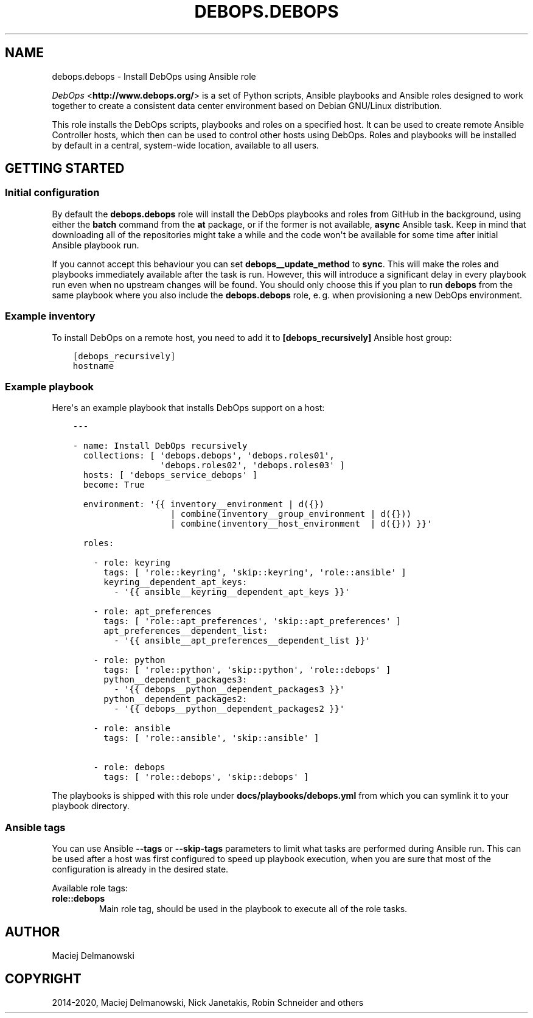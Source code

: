 .\" Man page generated from reStructuredText.
.
.TH "DEBOPS.DEBOPS" "5" "Feb 24, 2020" "v2.0.2" "DebOps"
.SH NAME
debops.debops \- Install DebOps using Ansible role
.
.nr rst2man-indent-level 0
.
.de1 rstReportMargin
\\$1 \\n[an-margin]
level \\n[rst2man-indent-level]
level margin: \\n[rst2man-indent\\n[rst2man-indent-level]]
-
\\n[rst2man-indent0]
\\n[rst2man-indent1]
\\n[rst2man-indent2]
..
.de1 INDENT
.\" .rstReportMargin pre:
. RS \\$1
. nr rst2man-indent\\n[rst2man-indent-level] \\n[an-margin]
. nr rst2man-indent-level +1
.\" .rstReportMargin post:
..
.de UNINDENT
. RE
.\" indent \\n[an-margin]
.\" old: \\n[rst2man-indent\\n[rst2man-indent-level]]
.nr rst2man-indent-level -1
.\" new: \\n[rst2man-indent\\n[rst2man-indent-level]]
.in \\n[rst2man-indent\\n[rst2man-indent-level]]u
..
.sp
\fI\%DebOps\fP <\fBhttp://www.debops.org/\fP> is a set of Python scripts, Ansible
playbooks and Ansible roles designed to work together to create a consistent
data center environment based on Debian GNU/Linux distribution.
.sp
This role installs the DebOps scripts, playbooks and roles on a specified host.
It can be used to create remote Ansible Controller hosts, which then can be
used to control other hosts using DebOps. Roles and playbooks will be installed
by default in a central, system\-wide location, available to all users.
.SH GETTING STARTED
.SS Initial configuration
.sp
By default the \fBdebops.debops\fP role will install the DebOps playbooks and roles
from GitHub in the background, using either the \fBbatch\fP command from the \fBat\fP
package, or if the former is not available, \fBasync\fP Ansible task. Keep in mind
that downloading all of the repositories might take a while and the code won\(aqt be
available for some time after initial Ansible playbook run.
.sp
If you cannot accept this behaviour you can set \fBdebops__update_method\fP to
\fBsync\fP\&. This will make the roles and playbooks immediately available after the
task is run. However, this will introduce a significant delay in every playbook
run even when no upstream changes will be found. You should only choose this if
you plan to run \fBdebops\fP from the same playbook where you also include the
\fBdebops.debops\fP role, e. g. when provisioning a new DebOps environment.
.SS Example inventory
.sp
To install DebOps on a remote host, you need to add it to
\fB[debops_recursively]\fP Ansible host group:
.INDENT 0.0
.INDENT 3.5
.sp
.nf
.ft C
[debops_recursively]
hostname
.ft P
.fi
.UNINDENT
.UNINDENT
.SS Example playbook
.sp
Here\(aqs an example playbook that installs DebOps support on a host:
.INDENT 0.0
.INDENT 3.5
.sp
.nf
.ft C
\-\-\-

\- name: Install DebOps recursively
  collections: [ \(aqdebops.debops\(aq, \(aqdebops.roles01\(aq,
                 \(aqdebops.roles02\(aq, \(aqdebops.roles03\(aq ]
  hosts: [ \(aqdebops_service_debops\(aq ]
  become: True

  environment: \(aq{{ inventory__environment | d({})
                   | combine(inventory__group_environment | d({}))
                   | combine(inventory__host_environment  | d({})) }}\(aq

  roles:

    \- role: keyring
      tags: [ \(aqrole::keyring\(aq, \(aqskip::keyring\(aq, \(aqrole::ansible\(aq ]
      keyring__dependent_apt_keys:
        \- \(aq{{ ansible__keyring__dependent_apt_keys }}\(aq

    \- role: apt_preferences
      tags: [ \(aqrole::apt_preferences\(aq, \(aqskip::apt_preferences\(aq ]
      apt_preferences__dependent_list:
        \- \(aq{{ ansible__apt_preferences__dependent_list }}\(aq

    \- role: python
      tags: [ \(aqrole::python\(aq, \(aqskip::python\(aq, \(aqrole::debops\(aq ]
      python__dependent_packages3:
        \- \(aq{{ debops__python__dependent_packages3 }}\(aq
      python__dependent_packages2:
        \- \(aq{{ debops__python__dependent_packages2 }}\(aq

    \- role: ansible
      tags: [ \(aqrole::ansible\(aq, \(aqskip::ansible\(aq ]

    \- role: debops
      tags: [ \(aqrole::debops\(aq, \(aqskip::debops\(aq ]

.ft P
.fi
.UNINDENT
.UNINDENT
.sp
The playbooks is shipped with this role under
\fBdocs/playbooks/debops.yml\fP from which you can symlink it to your
playbook directory.
.SS Ansible tags
.sp
You can use Ansible \fB\-\-tags\fP or \fB\-\-skip\-tags\fP parameters to limit what
tasks are performed during Ansible run. This can be used after a host was first
configured to speed up playbook execution, when you are sure that most of the
configuration is already in the desired state.
.sp
Available role tags:
.INDENT 0.0
.TP
.B \fBrole::debops\fP
Main role tag, should be used in the playbook to execute all of the role
tasks.
.UNINDENT
.SH AUTHOR
Maciej Delmanowski
.SH COPYRIGHT
2014-2020, Maciej Delmanowski, Nick Janetakis, Robin Schneider and others
.\" Generated by docutils manpage writer.
.
